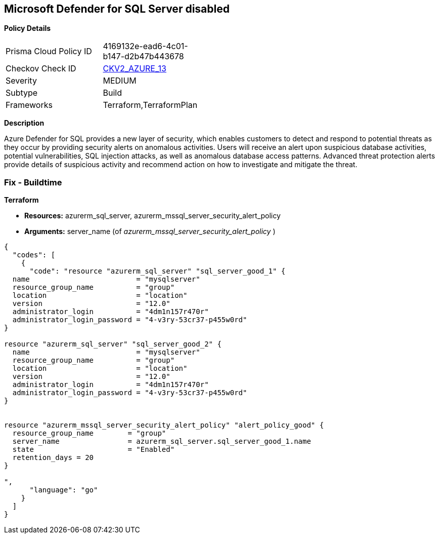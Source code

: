 == Microsoft Defender for SQL Server disabled 


*Policy Details* 

[width=45%]
[cols="1,1"]
|=== 
|Prisma Cloud Policy ID 
| 4169132e-ead6-4c01-b147-d2b47b443678

|Checkov Check ID 
| https://github.com/bridgecrewio/checkov/blob/main/checkov/terraform/checks/graph_checks/azure/AzureMSSQLServerHasSecurityAlertPolicy.yaml[CKV2_AZURE_13]

|Severity
|MEDIUM

|Subtype
|Build
//, Run

|Frameworks
|Terraform,TerraformPlan

|=== 



*Description* 


Azure Defender for SQL provides a new layer of security, which enables customers to detect and respond to potential threats as they occur by providing security alerts on anomalous activities.
Users will receive an alert upon suspicious database activities, potential vulnerabilities, SQL injection attacks, as well as anomalous database access patterns.
Advanced threat protection alerts provide details of suspicious activity and recommend action on how to investigate and mitigate the threat.
////
=== Fix - Runtime


*In Azure CLI* 



. Log in to the Azure Portal.

. Go to the reported SQL server

. Select 'SQL servers', Click on the SQL server instance you wanted to modify

. Click on 'Security Center' under 'Security'

. Click on 'Enable Azure Defender for SQL'
////
=== Fix - Buildtime


*Terraform* 


* *Resources:* azurerm_sql_server, azurerm_mssql_server_security_alert_policy
* *Arguments:* server_name (of _azurerm_mssql_server_security_alert_policy_ )


[source,go]
----
{
  "codes": [
    {
      "code": "resource "azurerm_sql_server" "sql_server_good_1" {
  name                         = "mysqlserver"
  resource_group_name          = "group"
  location                     = "location"
  version                      = "12.0"
  administrator_login          = "4dm1n157r470r"
  administrator_login_password = "4-v3ry-53cr37-p455w0rd"
}

resource "azurerm_sql_server" "sql_server_good_2" {
  name                         = "mysqlserver"
  resource_group_name          = "group"
  location                     = "location"
  version                      = "12.0"
  administrator_login          = "4dm1n157r470r"
  administrator_login_password = "4-v3ry-53cr37-p455w0rd"
}


resource "azurerm_mssql_server_security_alert_policy" "alert_policy_good" {
  resource_group_name        = "group"
  server_name                = azurerm_sql_server.sql_server_good_1.name
  state                      = "Enabled"
  retention_days = 20
}

",
      "language": "go"
    }
  ]
}
----
